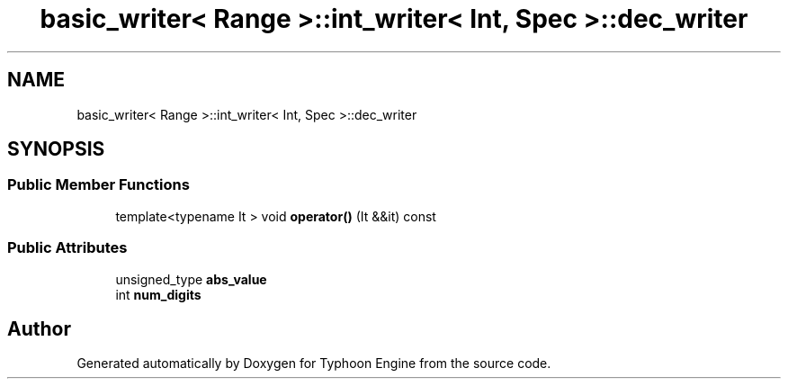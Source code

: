 .TH "basic_writer< Range >::int_writer< Int, Spec >::dec_writer" 3 "Sat Jul 20 2019" "Version 0.1" "Typhoon Engine" \" -*- nroff -*-
.ad l
.nh
.SH NAME
basic_writer< Range >::int_writer< Int, Spec >::dec_writer
.SH SYNOPSIS
.br
.PP
.SS "Public Member Functions"

.in +1c
.ti -1c
.RI "template<typename It > void \fBoperator()\fP (It &&it) const"
.br
.in -1c
.SS "Public Attributes"

.in +1c
.ti -1c
.RI "unsigned_type \fBabs_value\fP"
.br
.ti -1c
.RI "int \fBnum_digits\fP"
.br
.in -1c

.SH "Author"
.PP 
Generated automatically by Doxygen for Typhoon Engine from the source code\&.
